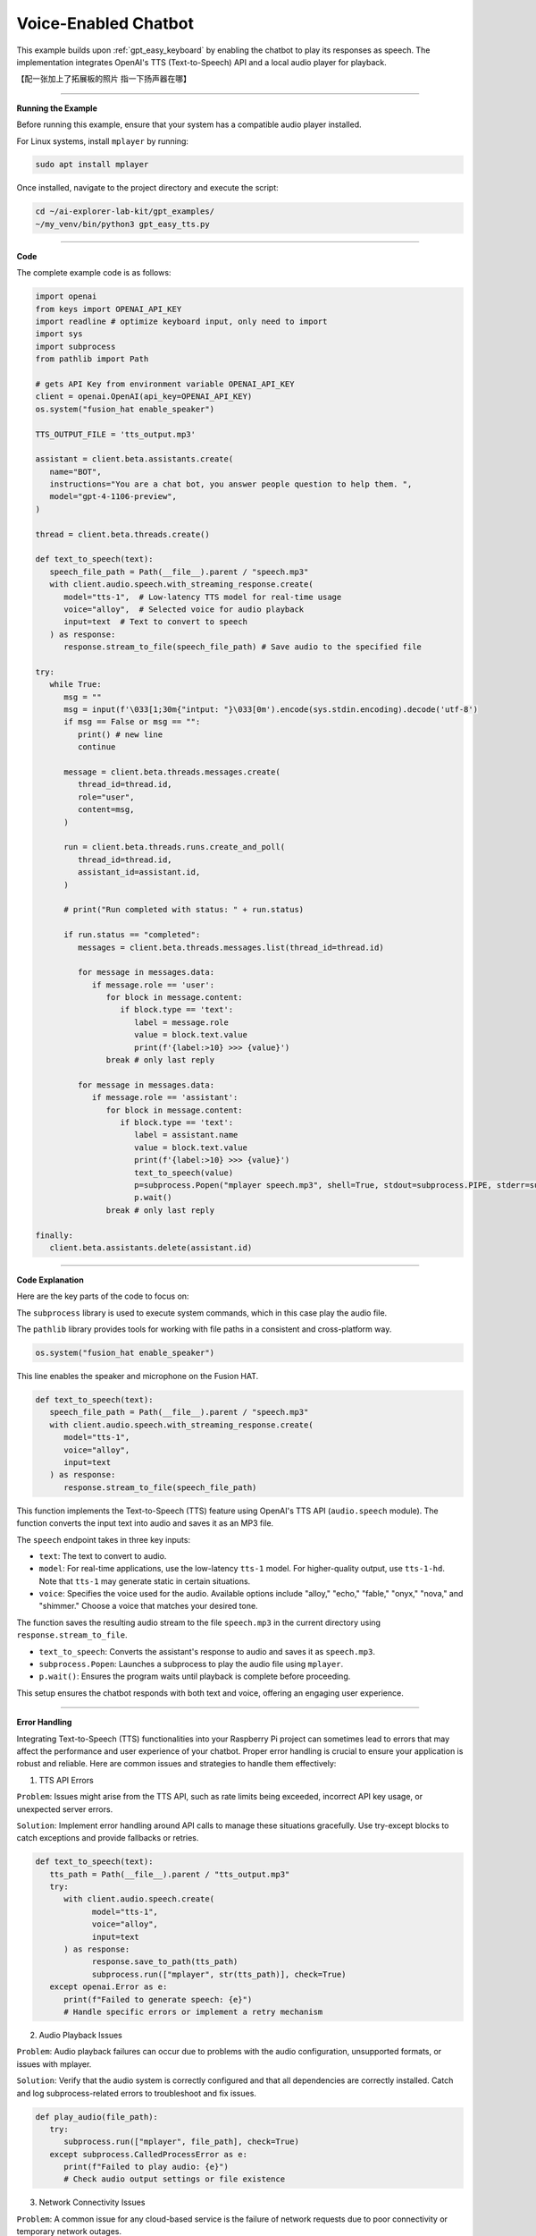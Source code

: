 .. _gpt_easy_tts:

Voice-Enabled Chatbot
==========================

This example builds upon :ref:`gpt_easy_keyboard` by enabling the chatbot to play its responses as speech. 
The implementation integrates OpenAI's TTS (Text-to-Speech) API and a local audio player for playback.


【配一张加上了拓展板的照片 指一下扬声器在哪】



----------------------------------------------

**Running the Example**

Before running this example, ensure that your system has a compatible audio player installed.

For Linux systems, install ``mplayer`` by running:

.. code-block:: shell

   sudo apt install mplayer


Once installed, navigate to the project directory and execute the script:

.. code-block:: shell

   cd ~/ai-explorer-lab-kit/gpt_examples/
   ~/my_venv/bin/python3 gpt_easy_tts.py


----------------------------------------------

**Code**

The complete example code is as follows:

.. raw:: html

   <run></run>

.. code-block:: python

   import openai
   from keys import OPENAI_API_KEY
   import readline # optimize keyboard input, only need to import
   import sys
   import subprocess
   from pathlib import Path

   # gets API Key from environment variable OPENAI_API_KEY
   client = openai.OpenAI(api_key=OPENAI_API_KEY)
   os.system("fusion_hat enable_speaker")

   TTS_OUTPUT_FILE = 'tts_output.mp3'

   assistant = client.beta.assistants.create(
      name="BOT",
      instructions="You are a chat bot, you answer people question to help them. ",
      model="gpt-4-1106-preview",
   )

   thread = client.beta.threads.create()

   def text_to_speech(text):
      speech_file_path = Path(__file__).parent / "speech.mp3"
      with client.audio.speech.with_streaming_response.create(
         model="tts-1",  # Low-latency TTS model for real-time usage
         voice="alloy",  # Selected voice for audio playback
         input=text  # Text to convert to speech
      ) as response:
         response.stream_to_file(speech_file_path) # Save audio to the specified file

   try:
      while True:
         msg = ""
         msg = input(f'\033[1;30m{"intput: "}\033[0m').encode(sys.stdin.encoding).decode('utf-8')
         if msg == False or msg == "":
            print() # new line
            continue

         message = client.beta.threads.messages.create(
            thread_id=thread.id,
            role="user",
            content=msg,
         )

         run = client.beta.threads.runs.create_and_poll(
            thread_id=thread.id,
            assistant_id=assistant.id,
         )

         # print("Run completed with status: " + run.status)

         if run.status == "completed":
            messages = client.beta.threads.messages.list(thread_id=thread.id)

            for message in messages.data:
               if message.role == 'user':
                  for block in message.content:
                     if block.type == 'text':
                        label = message.role 
                        value = block.text.value
                        print(f'{label:>10} >>> {value}')
                  break # only last reply

            for message in messages.data:
               if message.role == 'assistant':
                  for block in message.content:
                     if block.type == 'text':
                        label = assistant.name
                        value = block.text.value
                        print(f'{label:>10} >>> {value}')
                        text_to_speech(value)
                        p=subprocess.Popen("mplayer speech.mp3", shell=True, stdout=subprocess.PIPE, stderr=subprocess.STDOUT)
                        p.wait()
                  break # only last reply

   finally:
      client.beta.assistants.delete(assistant.id)

----------------------------------------------

**Code Explanation**

Here are the key parts of the code to focus on:

.. code-block:: python
   :emphasize-lines: 5,6

   import openai
   from keys import OPENAI_API_KEY
   import readline # optimize keyboard input, only need to import
   import sys
   import subprocess
   from pathlib import Path


The ``subprocess`` library is used to execute system commands, which in this case play the audio file. 

The ``pathlib`` library provides tools for working with file paths in a consistent and cross-platform way.


.. code-block:: python

   os.system("fusion_hat enable_speaker")

This line enables the speaker and microphone on the Fusion HAT.



.. code-block:: python

   def text_to_speech(text):
      speech_file_path = Path(__file__).parent / "speech.mp3"
      with client.audio.speech.with_streaming_response.create(
         model="tts-1",
         voice="alloy",
         input=text
      ) as response:
         response.stream_to_file(speech_file_path)


This function implements the Text-to-Speech (TTS) feature using OpenAI's TTS API (``audio.speech`` module). 
The function converts the input text into audio and saves it as an MP3 file.

The ``speech`` endpoint takes in three key inputs:

* ``text``: The text to convert to audio.
* ``model``: For real-time applications, use the low-latency ``tts-1`` model. For higher-quality output, use ``tts-1-hd``. Note that ``tts-1`` may generate static in certain situations.
* ``voice``: Specifies the voice used for the audio. Available options include "alloy," "echo," "fable," "onyx," "nova," and "shimmer." Choose a voice that matches your desired tone.

The function saves the resulting audio stream to the file ``speech.mp3`` in the current directory using ``response.stream_to_file``.


.. code-block:: python
   :emphasize-lines: 8,9,10

   for message in messages.data:
      if message.role == 'assistant':
         for block in message.content:
            if block.type == 'text':
               label = assistant.name
               value = block.text.value
               print(f'{label:>10} >>> {value}')
               text_to_speech(value)
               p=subprocess.Popen("mplayer speech.mp3", shell=True, stdout=subprocess.PIPE, stderr=subprocess.STDOUT)
               p.wait()
         break # only last reply

* ``text_to_speech``: Converts the assistant's response to audio and saves it as ``speech.mp3``.
* ``subprocess.Popen``: Launches a subprocess to play the audio file using ``mplayer``.
* ``p.wait()``: Ensures the program waits until playback is complete before proceeding.


This setup ensures the chatbot responds with both text and voice, offering an engaging user experience.


-------------------------------------------


**Error Handling**

Integrating Text-to-Speech (TTS) functionalities into your Raspberry Pi project can sometimes lead to errors that may affect the performance and user experience of your chatbot. Proper error handling is crucial to ensure your application is robust and reliable. Here are common issues and strategies to handle them effectively:

1. TTS API Errors

``Problem``: Issues might arise from the TTS API, such as rate limits being exceeded, incorrect API key usage, or unexpected server errors.

``Solution``: Implement error handling around API calls to manage these situations gracefully. Use try-except blocks to catch exceptions and provide fallbacks or retries.


.. code-block:: python

   def text_to_speech(text):
      tts_path = Path(__file__).parent / "tts_output.mp3"
      try:
         with client.audio.speech.create(
               model="tts-1",
               voice="alloy",
               input=text
         ) as response:
               response.save_to_path(tts_path)
               subprocess.run(["mplayer", str(tts_path)], check=True)
      except openai.Error as e:
         print(f"Failed to generate speech: {e}")
         # Handle specific errors or implement a retry mechanism

2. Audio Playback Issues

``Problem``: Audio playback failures can occur due to problems with the audio configuration, unsupported formats, or issues with mplayer.

``Solution``: Verify that the audio system is correctly configured and that all dependencies are correctly installed. Catch and log subprocess-related errors to troubleshoot and fix issues.


.. code-block:: python

   def play_audio(file_path):
      try:
         subprocess.run(["mplayer", file_path], check=True)
      except subprocess.CalledProcessError as e:
         print(f"Failed to play audio: {e}")
         # Check audio output settings or file existence

3. Network Connectivity Issues

``Problem``: A common issue for any cloud-based service is the failure of network requests due to poor connectivity or temporary network outages.

``Solution``: Implement a retry logic with exponential backoff for handling network-related exceptions.


.. code-block:: python

   import time

   def reliable_request(call, *args, **kwargs):
      max_attempts = 5
      for attempt in range(max_attempts):
         try:
               return call(*args, **kwargs)
         except requests.ConnectionError:
               wait = 2 ** attempt
               print(f"Connection failed, retrying in {wait} seconds...")
               time.sleep(wait)
      raise Exception("Failed to connect after several attempts")

4. Resource Limitation Handling

``Problem``: Running resource-intensive operations like TTS on Raspberry Pi can lead to performance bottlenecks.

``Solution``: Monitor and manage resource usage. Consider using lighter models or optimizing system resources. Provide user feedback when operations are delayed.


.. code-block:: python

   if sys.getsizeof(response.content) > some_threshold:
      print("Processing large data, this may take a while...")
      # Optionally, adjust parameters or simplify tasks

5. Handling Invalid Inputs

``Problem``: Receiving non-text input or empty strings can cause failures or unexpected behavior in TTS processing.

``Solution``: Validate inputs before processing them to ensure they are suitable for TTS.


.. code-block:: python

   def validate_input(input_text):
      if not isinstance(input_text, str) or not input_text.strip():
         raise ValueError("Input must be a non-empty string")


Integrating comprehensive error handling into your voice-enabled chatbot not only improves its reliability but also enhances user experience by providing clear feedback and ensuring the system can recover gracefully from errors. This makes your application more professional and robust.